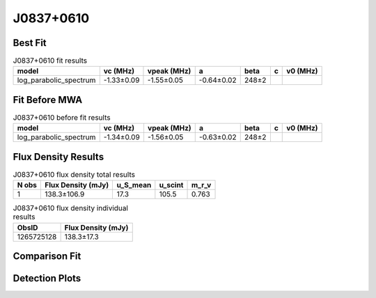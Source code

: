 .. _J0837+0610:
J0837+0610
==========

Best Fit
--------
.. image:: best_fits/J0837+0610_fit.png
  :width: 800

.. csv-table:: J0837+0610 fit results
   :header: "model","vc (MHz)","vpeak (MHz)","a","beta","c","v0 (MHz)"

   "log_parabolic_spectrum","-1.33±0.09","-1.55±0.05","-0.64±0.02","248±2"

Fit Before MWA
--------------

.. csv-table:: J0837+0610 before fit results
   :header: "model","vc (MHz)","vpeak (MHz)","a","beta","c","v0 (MHz)"

   "log_parabolic_spectrum","-1.34±0.09","-1.56±0.05","-0.63±0.02","248±2"


Flux Density Results
--------------------
.. csv-table:: J0837+0610 flux density total results
   :header: "N obs", "Flux Density (mJy)", "u_S_mean", "u_scint", "m_r_v"

   "1",  "138.3±106.9", "17.3", "105.5", "0.763"

.. csv-table:: J0837+0610 flux density individual results
   :header: "ObsID", "Flux Density (mJy)"

    "1265725128", "138.3±17.3"

Comparison Fit
--------------
.. image:: comparison_fits/J0837+0610_comparison_fit.png
  :width: 800

Detection Plots
---------------

.. image:: detection_plots/1265725128_J0837+0610.prepfold.png
  :width: 800

.. image:: on_pulse_plots/1265725128_J0837+0610_1024_bins_gaussian_components.png
  :width: 800